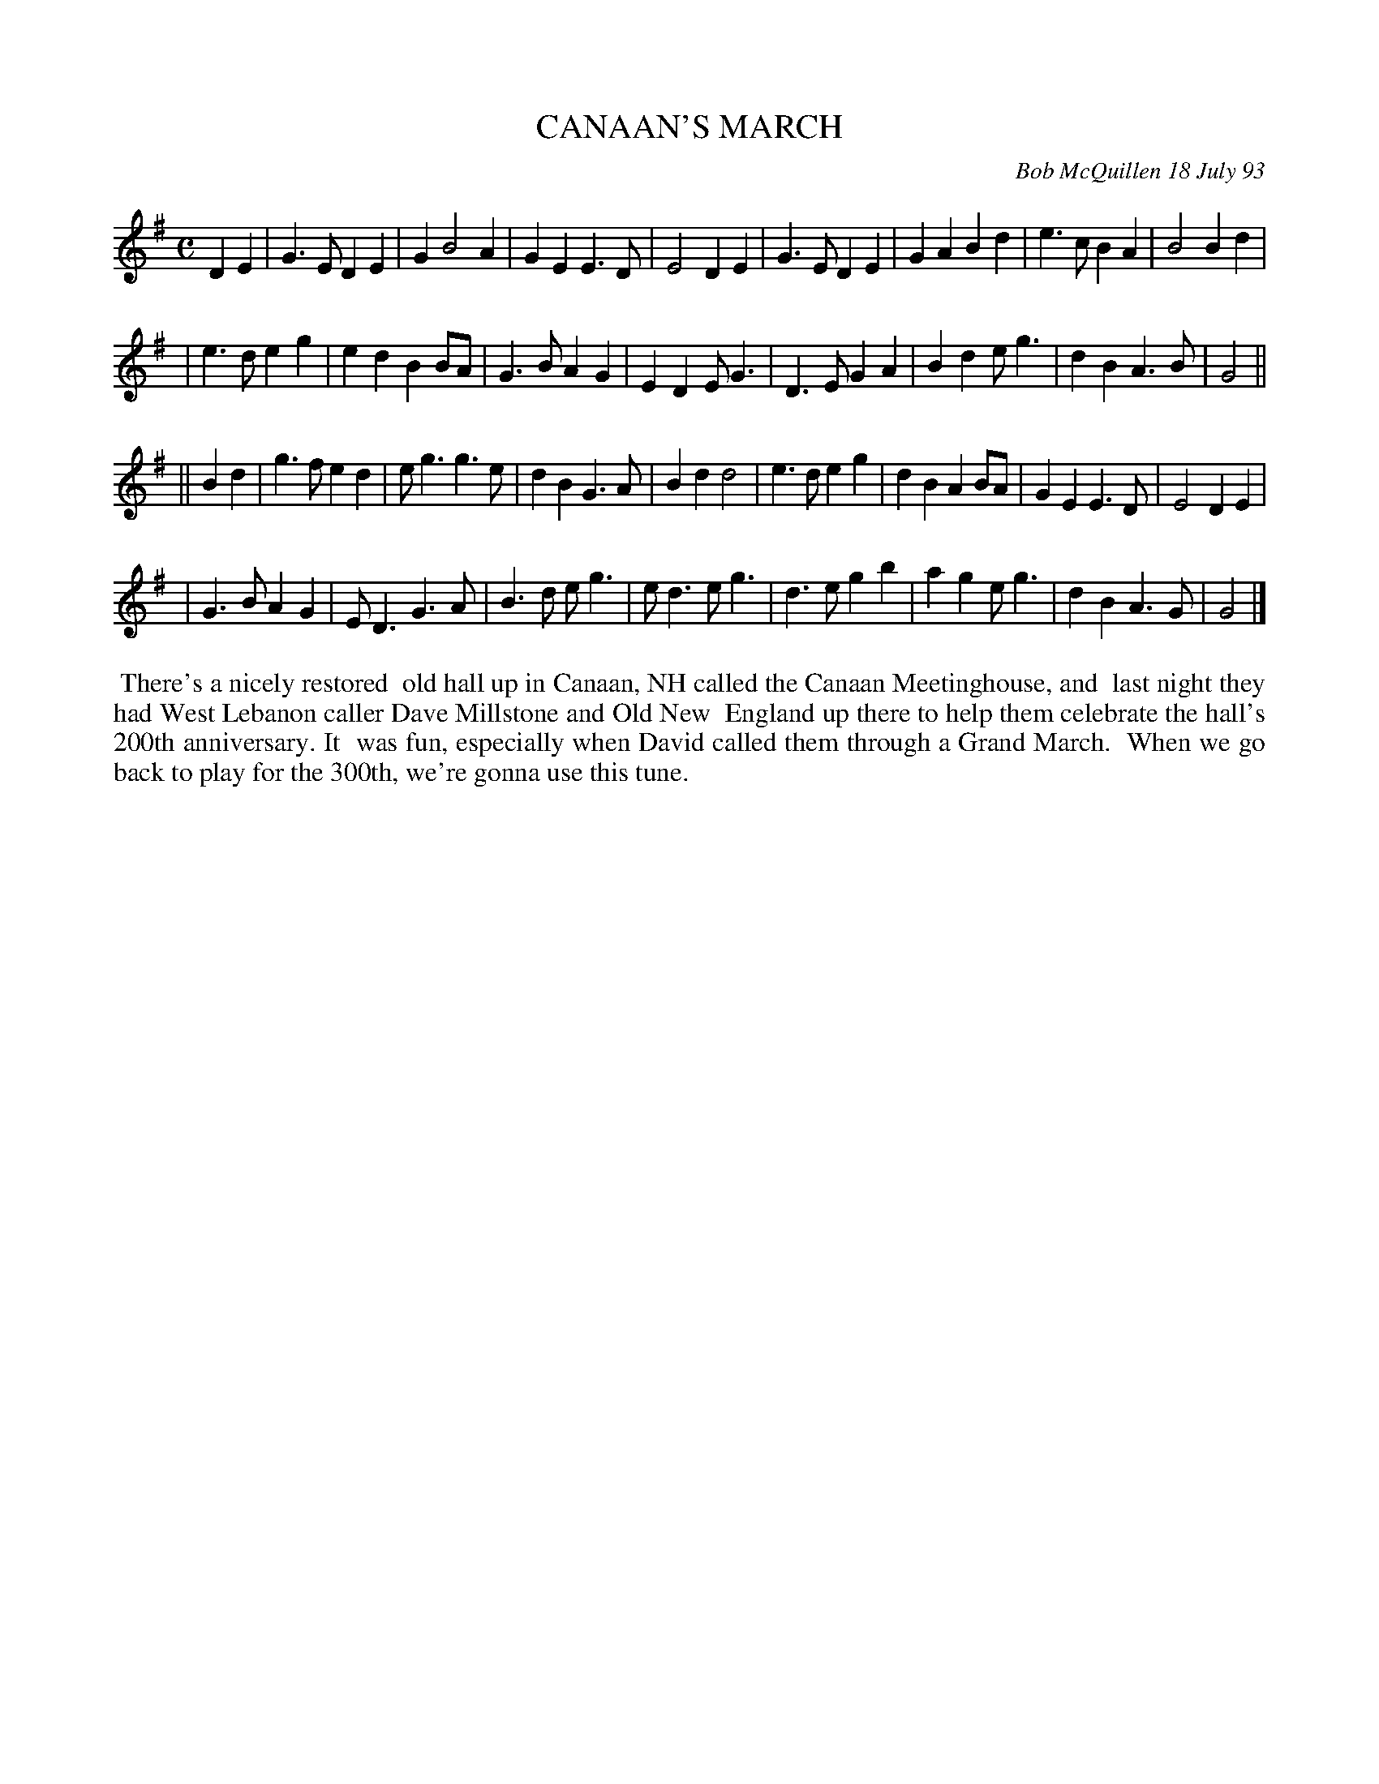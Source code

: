 X: 10017
T: CANAAN'S MARCH
C: Bob McQuillen 18 July 93
B: Bob's Note Book 10 #17
%R: march
Z: 2021 John Chambers <jc:trillian.mit.edu>
M: C
L: 1/4
K: G
DE \
| G>E DE | G B2 A | GE E>D | E2 DE | G>E DE | GA Bd | e>c BA | B2 Bd |
| e>d eg | ed BB/A/ | G>B AG | ED E<G | D>E GA | Bd e<g | dB A>B | G2 ||
|| Bd \
| g>f ed | e<g g>e | dB G>A | Bd d2 | e>d eg | dB AB/A/ | GE E>D | E2 DE |
| G>B AG | E<D G>A | B>d e<g | e<d e<g | d>e gb | ag e<g | dB A>G | G2 |]
%%begintext align
%% There's a nicely restored
%% old hall up in Canaan, NH called the Canaan Meetinghouse, and
%% last night they had West Lebanon caller Dave Millstone and Old New
%% England up there to help them celebrate the hall's 200th anniversary. It
%% was fun, especially when David called them through a Grand March.
%% When we go back to play for the 300th, we're gonna use this tune.
%%endtext
